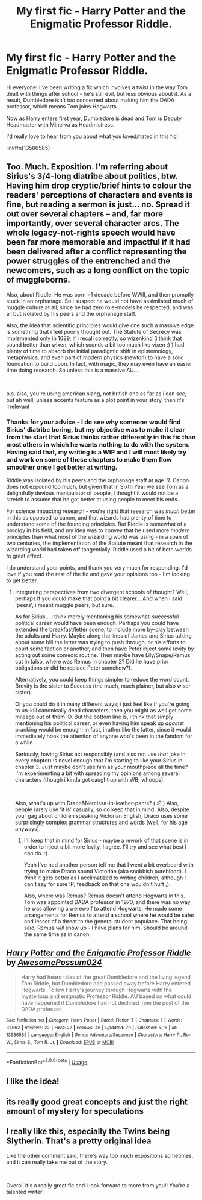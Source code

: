 #+TITLE: My first fic - Harry Potter and the Enigmatic Professor Riddle.

* My first fic - Harry Potter and the Enigmatic Professor Riddle.
:PROPERTIES:
:Author: awesomepossum024
:Score: 27
:DateUnix: 1593323069.0
:DateShort: 2020-Jun-28
:FlairText: Self-Promotion
:END:
Hi everyone! I've been writing a fic which involves a twist in the way Tom dealt with things after school - he's still evil, but less obvious about it. As a result, Dumbledore isn't too concerned about making him the DADA professor, which means Tom joins Hogwarts.

Now as Harry enters first year, Dumbledore is dead and Tom is Deputy Headmaster with Minerva as Headmistress.

I'd really love to hear from you about what you loved/hated in this fic!

linkffn(13586585)


** Too. Much. Exposition. I'm referring about Sirius's 3/4-long diatribe about politics, btw. Having him drop cryptic/brief hints to colour the readers' perceptions of characters and events is fine, but reading a sermon is just... no. Spread it out over several chapters -- and, far more importantly, over several character arcs. The whole legacy-not-rights speech would have been far more memorable and impactful if it had been delivered after a conflict representing the power struggles of the entrenched and the newcomers, such as a long conflict on the topic of muggleborns.

Also, about Riddle. He was born >1 decade before WWII, and then promptly stuck in an orphanage. So i suspect he would not have assimilated much of muggle culture at all, since he had zero role-models he respected, and was all but isolated by his peers and the orphanage staff.

Also, the idea that scientific principles would give one such a massive edge is something that i feel poorly thought out. The Statute of Secrecy was implemented only in 1689, if i recall correctly, so wizenkind (i think that sound better than wixen, which sounds a bit too much like vixen :) ) had plenty of time to absorb the initial paradigmic shift in epistemology, metaphysics, and even part of modern physics (newton) to have a solid foundation to build upon. In fact, with magic, they may even have an easier time doing research. So unless this is a massive AU...

​

p.s. also, you're using american slang, not british one as far as i can see, but ah well; unless accents feature as a plot point in your story, then it's irrelevant
:PROPERTIES:
:Author: swampy010101
:Score: 8
:DateUnix: 1593337865.0
:DateShort: 2020-Jun-28
:END:

*** Thanks for your advice - I do see why someone would find Sirius' diatribe boring, but my objective was to make it clear from the start that Sirius thinks rather differently in this fic than most others in which he wants nothing to do with the system. Having said that, my writing is a WIP and I will most likely try and work on some of these chapters to make them flow smoother once I get better at writing.

Riddle was isolated by his peers and the orphanage staff at age /11/. Canon does not expound too much, but given that in Sixth Year we see Tom as a delightfully devious manipulator of people, I thought it would not be a stretch to assume that he got better at using people to meet his ends.

For science impacting research - you're right that research was /much/ better in this as opposed to canon, and that wizards had plenty of time to understand some of the founding principles. But Riddle is somewhat of a prodigy in his field, and my idea was to convey that he used more /modern/ principles than what most of the wizarding world was using - in a span of two centuries, the implementation of the Statute meant that research in the wizarding world had taken off tangentially. Riddle used a bit of both worlds to great effect.

I do understand your points, and thank you very much for responding. I'd love if you read the rest of the fic and gave your opinions too - I'm looking to get better.
:PROPERTIES:
:Author: awesomepossum024
:Score: 3
:DateUnix: 1593339858.0
:DateShort: 2020-Jun-28
:END:

**** Integrating perspectives from two divergent schools of thought? Well, perhaps if you could make that point a bit clearer... And when i said 'peers', i meant muggle peers; but sure.

As for Sirius... i think merely mentioning his somewhat-successful political career would have been enough. Perhaps you could have extended the breakfast/letter scene, to include more by-play between the adults and Harry. Maybe along the lines of James and Sirius talking about some bill the latter was trying to push through, or his efforts to court some faction or another, and then have Peter inject some levity by acting out some comedic routine. Then maybe have Lily/Snape/Remus cut in (also, where was Remus in chapter 2? Did he have prior obligations or did he replace Peter somehow?).

Alternatively, you could keep things simpler to reduce the word count. Brevity is the sister to Success (the much, much plainer, but also wiser sister).

Or you could do it in many different ways; i just feel like if you're going to un-kill canonically dead characters, then you might as well get some mileage out of them :D. But the bottom line is, i think that simply mentioning his political career, or even having him speak up /against/ pranking would be enough; in fact, i rather like the latter, since it would immediately hook the attention of anyone who's been in the fandom for a while.

Seriously, having Sirius act responsibly (and also not use /that/ joke in every chapter) is novel enough that i'm starting to like your Sirius in chapter 3. Just maybe don't use him as your mouthpiece all the time? I'm experimenting a bit with spreading my opinions among several characters (though i kinda got caught up with WB; whoops).

​

Also, what's up with Draco&Narcissa-in-leather-pants? ( :P ) Also, people rarely use 'it is' casually, so do keep that in mind. Also, despite your gag about children speaking Victorian English, Draco uses some surprisingly complex grammar structures and words (well, for his age anyways).
:PROPERTIES:
:Author: swampy010101
:Score: 1
:DateUnix: 1593342193.0
:DateShort: 2020-Jun-28
:END:

***** I'll keep that in mind for Sirius - maybe a rework of that scene is in order to inject a bit more levity, I agree. I'll try and see what best I can do. :)

Yeah I've had another person tell me that I went a bit overboard with trying to make Draco sound Victorian (aka snobbish pureblood). I /think/ it gets better as I acclimatized to writing children, although I can't say for sure :P; feedback on that one wouldn't hurt ;).

Also, where was Remus? Remus doesn't attend Hogwarts in this. Tom was appointed DADA professor in 1970, and there was no way he was allowing a werewolf to attend Hogwarts. He made some arrangements for Remus to attend a school where he would be safer and lesser of a threat to the general student populace. That being said, Remus /will/ show up - I have plans for him. Should be around the same time as in canon
:PROPERTIES:
:Author: awesomepossum024
:Score: 2
:DateUnix: 1593344046.0
:DateShort: 2020-Jun-28
:END:


** [[https://www.fanfiction.net/s/13586585/1/][*/Harry Potter and the Enigmatic Professor Riddle/*]] by [[https://www.fanfiction.net/u/13319999/AwesomePossum024][/AwesomePossum024/]]

#+begin_quote
  Harry had heard tales of the great Dumbledore and the living legend Tom Riddle, but Dumbledore had passed away before Harry entered Hogwarts. Follow Harry's journey through Hogwarts with the mysterious and enigmatic Professor Riddle. AU based on what could have happened if Dumbledore had not declined Tom the post of the DADA professor.
#+end_quote

^{/Site/:} ^{fanfiction.net} ^{*|*} ^{/Category/:} ^{Harry} ^{Potter} ^{*|*} ^{/Rated/:} ^{Fiction} ^{T} ^{*|*} ^{/Chapters/:} ^{7} ^{*|*} ^{/Words/:} ^{31,662} ^{*|*} ^{/Reviews/:} ^{22} ^{*|*} ^{/Favs/:} ^{27} ^{*|*} ^{/Follows/:} ^{46} ^{*|*} ^{/Updated/:} ^{7h} ^{*|*} ^{/Published/:} ^{5/16} ^{*|*} ^{/id/:} ^{13586585} ^{*|*} ^{/Language/:} ^{English} ^{*|*} ^{/Genre/:} ^{Adventure/Suspense} ^{*|*} ^{/Characters/:} ^{Harry} ^{P.,} ^{Ron} ^{W.,} ^{Sirius} ^{B.,} ^{Tom} ^{R.} ^{Jr.} ^{*|*} ^{/Download/:} ^{[[http://www.ff2ebook.com/old/ffn-bot/index.php?id=13586585&source=ff&filetype=epub][EPUB]]} ^{or} ^{[[http://www.ff2ebook.com/old/ffn-bot/index.php?id=13586585&source=ff&filetype=mobi][MOBI]]}

--------------

*FanfictionBot*^{2.0.0-beta} | [[https://github.com/tusing/reddit-ffn-bot/wiki/Usage][Usage]]
:PROPERTIES:
:Author: FanfictionBot
:Score: 1
:DateUnix: 1593323077.0
:DateShort: 2020-Jun-28
:END:


** I like the idea!
:PROPERTIES:
:Author: phoenixwarsong
:Score: 1
:DateUnix: 1593333497.0
:DateShort: 2020-Jun-28
:END:


** its really good great concepts and just the right amount of mystery for speculations
:PROPERTIES:
:Author: flitith12
:Score: 1
:DateUnix: 1593339859.0
:DateShort: 2020-Jun-28
:END:


** I really like this, especially the Twins being Slytherin. That's a pretty original idea

Like the other comment said, there's way too much expositions sometimes, and it can really take me out of the story.

​

Overall it's a really great fic and I look forward to more from you!! You're a talented writer!
:PROPERTIES:
:Author: gagasfsf
:Score: 1
:DateUnix: 1593479769.0
:DateShort: 2020-Jun-30
:END:

